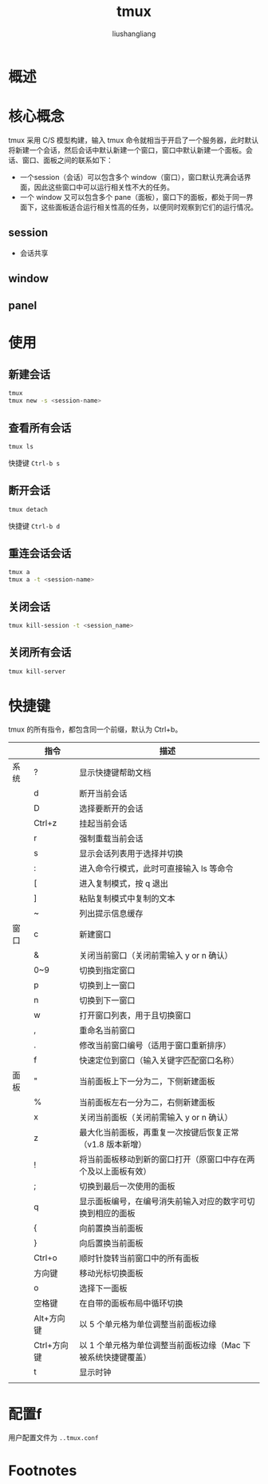 # -*- coding:utf-8-*-
#+TITLE: tmux
#+AUTHOR: liushangliang
#+EMAIL: phenix3443+github@gmail.com

* 概述

* 核心概念
  tmux 采用 C/S 模型构建，输入 tmux 命令就相当于开启了一个服务器，此时默认将新建一个会话，然后会话中默认新建一个窗口，窗口中默认新建一个面板。会话、窗口、面板之间的联系如下：
  + 一个session（会话）可以包含多个 window（窗口），窗口默认充满会话界面，因此这些窗口中可以运行相关性不大的任务。
  + 一个 window 又可以包含多个 pane（面板），窗口下的面板，都处于同一界面下，这些面板适合运行相关性高的任务，以便同时观察到它们的运行情况。

** session
   + 会话共享

** window

** panel

* 使用

** 新建会话
   #+BEGIN_SRC sh
tmux
tmux new -s <session-name>
   #+END_SRC

** 查看所有会话
   #+BEGIN_SRC sh
tmux ls
   #+END_SRC
   快捷键 =Ctrl-b s=

** 断开会话
   #+BEGIN_SRC sh
tmux detach
   #+END_SRC
   快捷键 =Ctrl-b d=

** 重连会话会话
   #+BEGIN_SRC sh
tmux a
tmux a -t <session-name>
   #+END_SRC

** 关闭会话
   #+BEGIN_SRC sh
tmux kill-session -t <session_name>
   #+END_SRC

** 关闭所有会话
   #+BEGIN_SRC sh
tmux kill-server
   #+END_SRC

* 快捷键
  tmux 的所有指令，都包含同一个前缀，默认为 Ctrl+b。
  |      | 指令        |    描述                                                           |
  |------+-------------+--------------------------------------------------------------------|
  | 系统 | ?           |    显示快捷键帮助文档                                             |
  |      | d           |    断开当前会话                                                   |
  |      | D           |    选择要断开的会话                                               |
  |      | Ctrl+z      |    挂起当前会话                                                   |
  |      | r           |    强制重载当前会话                                               |
  |      | s           |    显示会话列表用于选择并切换                                     |
  |      | :           |    进入命令行模式，此时可直接输入 ls 等命令                       |
  |      | [           |    进入复制模式，按 q 退出                                        |
  |      | ]           |    粘贴复制模式中复制的文本                                       |
  |      | ~           |    列出提示信息缓存                                               |
  |------+-------------+--------------------------------------------------------------------|
  | 窗口 | c           |    新建窗口                                                       |
  |      | &           |    关闭当前窗口（关闭前需输入 y or n 确认）                       |
  |      | 0~9         |    切换到指定窗口                                                 |
  |      | p           |    切换到上一窗口                                                 |
  |      | n           |    切换到下一窗口                                                 |
  |      | w           |    打开窗口列表，用于且切换窗口                                   |
  |      | ,           |    重命名当前窗口                                                 |
  |      | .           |    修改当前窗口编号（适用于窗口重新排序）                         |
  |      | f           |    快速定位到窗口（输入关键字匹配窗口名称）                       |
  |------+-------------+--------------------------------------------------------------------|
  | 面板 | "           |    当前面板上下一分为二，下侧新建面板                             |
  |      | %           |    当前面板左右一分为二，右侧新建面板                             |
  |      | x           |    关闭当前面板（关闭前需输入 y or n 确认）                       |
  |      | z           |    最大化当前面板，再重复一次按键后恢复正常（v1.8 版本新增）      |
  |      | !           |    将当前面板移动到新的窗口打开（原窗口中存在两个及以上面板有效） |
  |      | ;           |    切换到最后一次使用的面板                                       |
  |      | q           |    显示面板编号，在编号消失前输入对应的数字可切换到相应的面板     |
  |      | {           |    向前置换当前面板                                               |
  |      | }           |    向后置换当前面板                                               |
  |      | Ctrl+o      |    顺时针旋转当前窗口中的所有面板                                 |
  |      | 方向键      |    移动光标切换面板                                               |
  |      | o           |    选择下一面板                                                   |
  |      | 空格键      |    在自带的面板布局中循环切换                                     |
  |      | Alt+方向键  |    以 5 个单元格为单位调整当前面板边缘                            |
  |      | Ctrl+方向键 |    以 1 个单元格为单位调整当前面板边缘（Mac 下被系统快捷键覆盖）  |
  |      | t           |    显示时钟                                                       |
  |      |             |                                                                    |

* 配置f
  用户配置文件为 =..tmux.conf=

* Footnotes

[fn:1] http://louiszhai.github.io/2017/09/30/tmux/
